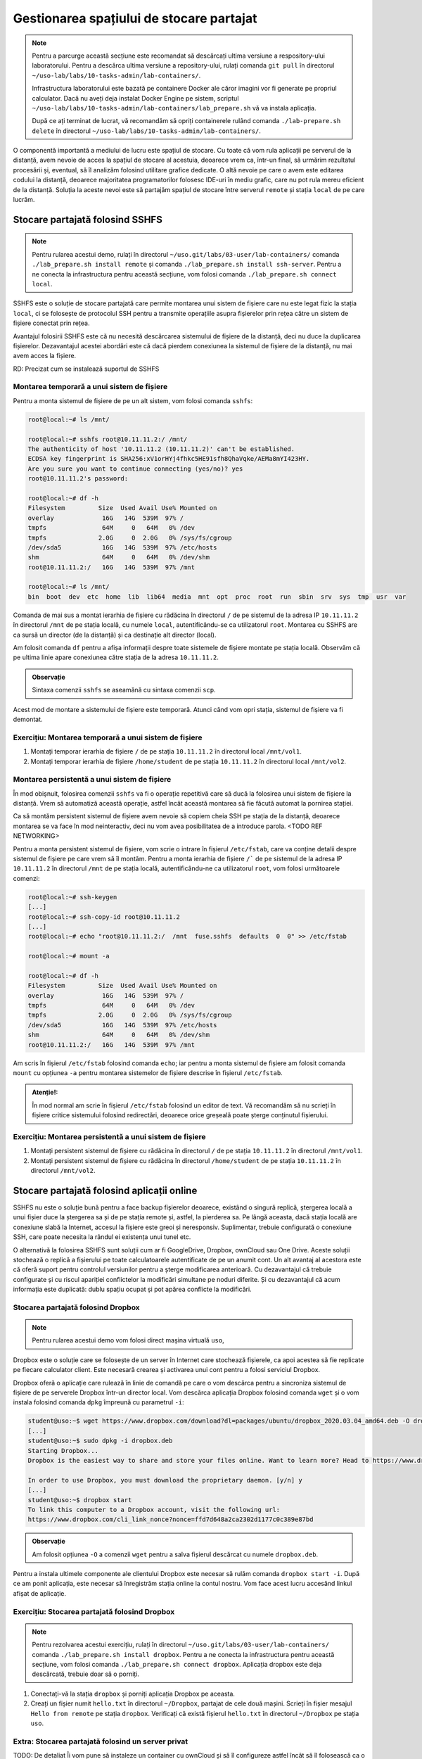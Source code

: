 .. _task_admin_storage:

Gestionarea spațiului de stocare partajat
=========================================

.. note::

    Pentru a parcurge această secțiune este recomandat să descărcați ultima versiune a respository-ului laboratorului.
    Pentru a descărca ultima versiune a repository-ului, rulați comanda ``git pull`` în directorul ``~/uso-lab/labs/10-tasks-admin/lab-containers/``.

    Infrastructura laboratorului este bazată pe containere Docker ale căror imagini vor fi generate pe propriul calculator.
    Dacă nu aveți deja instalat Docker Engine pe sistem, scriptul ``~/uso-lab/labs/10-tasks-admin/lab-containers/lab_prepare.sh`` vă va instala aplicația.

    După ce ați terminat de lucrat, vă recomandăm să opriți containerele rulând comanda ``./lab-prepare.sh delete`` în directorul ``~/uso-lab/labs/10-tasks-admin/lab-containers/``.

O componentă importantă a mediului de lucru este spațiul de stocare.
Cu toate că vom rula aplicații pe serverul de la distanță, avem nevoie de acces la spațiul de stocare al acestuia, deoarece vrem ca, într-un final, să urmărim rezultatul procesării și, eventual, să îl analizăm folosind utilitare grafice dedicate.
O altă nevoie pe care o avem este editarea codului la distanță, deoarece majoritatea programatorilor folosesc IDE-uri în mediu grafic, care nu pot rula mereu eficient de la distanță.
Soluția la aceste nevoi este să partajăm spațiul de stocare între serverul ``remote`` și stația ``local`` de pe care lucrăm.

.. _task_admin_storage_sshfs:

Stocare partajată folosind SSHFS
--------------------------------

.. note::

    Pentru rularea acestui demo, rulați în directorul ``~/uso.git/labs/03-user/lab-containers/`` comanda ``./lab_prepare.sh install remote`` și comanda ``./lab_prepare.sh install ssh-server``.
    Pentru a ne conecta la infrastructura pentru această secțiune, vom folosi comanda ``./lab_prepare.sh connect local``.

SSHFS este o soluție de stocare partajată care permite montarea unui sistem de fișiere care nu este legat fizic la stația ``local``, ci se folosește de protocolul SSH pentru a transmite operațiile asupra fișierelor prin rețea către un sistem de fișiere conectat prin rețea.

Avantajul folosirii SSHFS este că nu necesită descărcarea sistemului de fișiere de la distanță, deci nu duce la duplicarea fișierelor.
Dezavantajul acestei abordări este că dacă pierdem conexiunea la sistemul de fișiere de la distanță, nu mai avem acces la fișiere.

RD: Precizat cum se instalează suportul de SSHFS

.. _task_admin_storage_sshfs_mount:

Montarea temporară a unui sistem de fișiere
^^^^^^^^^^^^^^^^^^^^^^^^^^^^^^^^^^^^^^^^^^^

Pentru a monta sistemul de fișiere de pe un alt sistem, vom folosi comanda ``sshfs``:

.. code-block::

    root@local:~# ls /mnt/

    root@local:~# sshfs root@10.11.11.2:/ /mnt/
    The authenticity of host '10.11.11.2 (10.11.11.2)' can't be established.
    ECDSA key fingerprint is SHA256:xV1orHYj4fhkc5HE91sfh8QhaVqke/AEMa8mYI423HY.
    Are you sure you want to continue connecting (yes/no)? yes
    root@10.11.11.2's password:

    root@local:~# df -h
    Filesystem         Size  Used Avail Use% Mounted on
    overlay             16G   14G  539M  97% /
    tmpfs               64M     0   64M   0% /dev
    tmpfs              2.0G     0  2.0G   0% /sys/fs/cgroup
    /dev/sda5           16G   14G  539M  97% /etc/hosts
    shm                 64M     0   64M   0% /dev/shm
    root@10.11.11.2:/   16G   14G  539M  97% /mnt

    root@local:~# ls /mnt/
    bin  boot  dev  etc  home  lib  lib64  media  mnt  opt  proc  root  run  sbin  srv  sys  tmp  usr  var

Comanda de mai sus a montat ierarhia de fișiere cu rădăcina în directorul ``/`` de pe sistemul de la adresa IP ``10.11.11.2`` în directorul ``/mnt`` de pe stația locală, cu numele ``local``, autentificându-se ca utilizatorul ``root``.
Montarea cu SSHFS are ca sursă un director (de la distanță) și ca destinație alt director (local).

Am folosit comanda ``df`` pentru a afișa informații despre toate sistemele de fișiere montate pe stația locală.
Observăm că pe ultima linie apare conexiunea către stația de la adresa ``10.11.11.2``.

.. admonition:: Observație

    Sintaxa comenzii ``sshfs`` se aseamănă cu sintaxa comenzii ``scp``.

Acest mod de montare a sistemului de fișiere este temporară.
Atunci când vom opri stația, sistemul de fișiere va fi demontat.

.. _task_admin_storage_sshfs_mount_ex:

Exercițiu: Montarea temporară a unui sistem de fișiere
^^^^^^^^^^^^^^^^^^^^^^^^^^^^^^^^^^^^^^^^^^^^^^^^^^^^^^

#. Montați temporar ierarhia de fișiere ``/`` de pe stația ``10.11.11.2`` în directorul local ``/mnt/vol1``.
#. Montați temporar ierarhia de fișiere ``/home/student`` de pe stația ``10.11.11.2`` în directorul local ``/mnt/vol2``.

.. _task_admin_storage_sshfs_fstab:

Montarea persistentă a unui sistem de fișiere
^^^^^^^^^^^^^^^^^^^^^^^^^^^^^^^^^^^^^^^^^^^^^

În mod obișnuit, folosirea comenzii ``sshfs`` va fi o operație repetitivă care să ducă la folosirea unui sistem de fișiere la distanță.
Vrem să automatiză această operație, astfel încât această montarea să fie făcută automat la pornirea stației.

Ca să montăm persistent sistemul de fișiere avem nevoie să copiem cheia SSH pe stația de la distanță, deoarece montarea se va face în mod neinteractiv, deci nu vom avea posibilitatea de a introduce parola. <TODO REF NETWORKING>

Pentru a monta persistent sistemul de fișiere, vom scrie o intrare în fișierul ``/etc/fstab``, care va conține detalii despre sistemul de fișiere pe care vrem să îl montăm.
Pentru a monta ierarhia de fișiere ``/``` de pe sistemul de la adresa IP ``10.11.11.2`` în directorul ``/mnt`` de pe stația locală, autentificându-ne ca utilizatorul ``root``, vom folosi următoarele comenzi:

.. code-block::

    root@local:~# ssh-keygen
    [...]
    root@local:~# ssh-copy-id root@10.11.11.2
    [...]
    root@local:~# echo "root@10.11.11.2:/  /mnt  fuse.sshfs  defaults  0  0" >> /etc/fstab

    root@local:~# mount -a

    root@local:~# df -h
    Filesystem         Size  Used Avail Use% Mounted on
    overlay             16G   14G  539M  97% /
    tmpfs               64M     0   64M   0% /dev
    tmpfs              2.0G     0  2.0G   0% /sys/fs/cgroup
    /dev/sda5           16G   14G  539M  97% /etc/hosts
    shm                 64M     0   64M   0% /dev/shm
    root@10.11.11.2:/   16G   14G  539M  97% /mnt

Am scris în fișierul ``/etc/fstab`` folosind comanda ``echo``;
iar pentru a monta sistemul de fișiere am folosit comanda ``mount`` cu opțiunea ``-a`` pentru montarea sistemelor de fișiere descrise în fișierul ``/etc/fstab``.

.. admonition:: Atenție!:

    În mod normal am scrie în fișierul ``/etc/fstab`` folosind un editor de text.
    Vă recomandăm să nu scrieți în fișiere critice sistemului folosind redirectări, deoarece orice greșeală poate șterge conținutul fișierului.

.. _task_admin_storage_sshfs_fstab_ex:

Exercițiu: Montarea persistentă a unui sistem de fișiere
^^^^^^^^^^^^^^^^^^^^^^^^^^^^^^^^^^^^^^^^^^^^^^^^^^^^^^^^

#. Montați persistent sistemul de fișiere cu rădăcina în directorul ``/`` de pe stația ``10.11.11.2`` în directorul ``/mnt/vol1``.
#. Montați persistent sistemul de fișiere cu rădăcina în directorul ``/home/student`` de pe stația ``10.11.11.2`` în directorul ``/mnt/vol2``.

.. _task_admin_storage_online:

Stocare partajată folosind aplicații online
-------------------------------------------

SSHFS nu este o soluție bună pentru a face backup fișierelor deoarece, existând o singură replică, ștergerea locală a unui fișier duce la ștergerea sa și de pe stația remote și, astfel, la pierderea sa.
Pe lângă aceasta, dacă stația locală are conexiune slabă la Internet, accesul la fișiere este greoi și neresponsiv.
Suplimentar, trebuie configurată o conexiune SSH, care poate necesita la rândul ei existența unui tunel etc.

O alternativă la folosirea SSHFS sunt soluții cum ar fi GoogleDrive, Dropbox, ownCloud sau One Drive.
Aceste soluții stochează o replică a fișierului pe toate calculatoarele autentificate de pe un anumit cont.
Un alt avantaj al acestora este că oferă suport pentru controlul versiunilor pentru a șterge modificarea anterioară.
Cu dezavantajul că trebuie configurate și cu riscul apariției conflictelor la modificări simultane pe noduri diferite.
Și cu dezavantajul că acum informația este duplicată: dublu spațiu ocupat și pot apărea conflicte la modificări.

.. _task_admin_storage_online_dropbox:

Stocarea partajată folosind Dropbox
^^^^^^^^^^^^^^^^^^^^^^^^^^^^^^^^^^^

.. note::

    Pentru rularea acestui demo vom folosi direct mașina virtuală ``uso``,

Dropbox este o soluție care se folosește de un server în Internet care stochează fișierele, ca apoi acestea să fie replicate pe fiecare calculator client.
Este necesară crearea și activarea unui cont pentru a folosi serviciul Dropbox.

Dropbox oferă o aplicație care rulează în linie de comandă pe care o vom descărca pentru a sincroniza sistemul de fișiere de pe serverele Dropbox într-un director local.
Vom descărca aplicația Dropbox folosind comanda ``wget`` și o vom instala folosind comanda ``dpkg`` împreună cu parametrul ``-i``:

.. code-block::

    student@uso:~$ wget https://www.dropbox.com/download?dl=packages/ubuntu/dropbox_2020.03.04_amd64.deb -O dropbox.deb
    [...]
    student@uso:~$ sudo dpkg -i dropbox.deb
    Starting Dropbox...
    Dropbox is the easiest way to share and store your files online. Want to learn more? Head to https://www.dropbox.com/

    In order to use Dropbox, you must download the proprietary daemon. [y/n] y
    [...]
    student@uso:~$ dropbox start
    To link this computer to a Dropbox account, visit the following url:
    https://www.dropbox.com/cli_link_nonce?nonce=ffd7d648a2ca2302d1177c0c389e87bd

.. admonition:: Observație

    Am folosit opțiunea ``-O`` a comenzii ``wget`` pentru a salva fișierul descărcat cu numele ``dropbox.deb``.

Pentru a instala ultimele componente ale clientului Dropbox este necesar să rulăm comanda ``dropbox start -i``.
După ce am ponit aplicația, este necesar să înregistrăm stația online la contul nostru.
Vom face acest lucru accesând linkul afișat de aplicație.

.. _task_admin_storage_online_dropbox_ex:

Exercițiu: Stocarea partajată folosind Dropbox
^^^^^^^^^^^^^^^^^^^^^^^^^^^^^^^^^^^^^^^^^^^^^^

.. note::

    Pentru rezolvarea acestui exercițiu, rulați în directorul ``~/uso.git/labs/03-user/lab-containers/`` comanda ``./lab_prepare.sh install dropbox``.
    Pentru a ne conecta la infrastructura pentru această secțiune, vom folosi comanda ``./lab_prepare.sh connect dropbox``.
    Aplicația dropbox este deja descărcată, trebuie doar să o porniți.

#. Conectați-vă la stația ``dropbox`` și porniți aplicația Dropbox pe aceasta.

#. Creați un fișier numit ``hello.txt`` în directorul ``~/Dropbox``, partajat de cele două mașini.
   Scrieți în fișier mesajul ``Hello from remote`` pe stația ``dropbox``.
   Verificați că există fișierul ``hello.txt`` în directorul ``~/Dropbox`` pe stația ``uso``.

.. _task_admin_storage_online_private:

Extra: Stocarea partajată folosind un server privat
^^^^^^^^^^^^^^^^^^^^^^^^^^^^^^^^^^^^^^^^^^^^^^^^^^^

TODO: De detaliat
Îi vom pune să instaleze un container cu ownCloud și să îl configureze astfel încât să îl folosească ca o alternativă la Dropbox.

